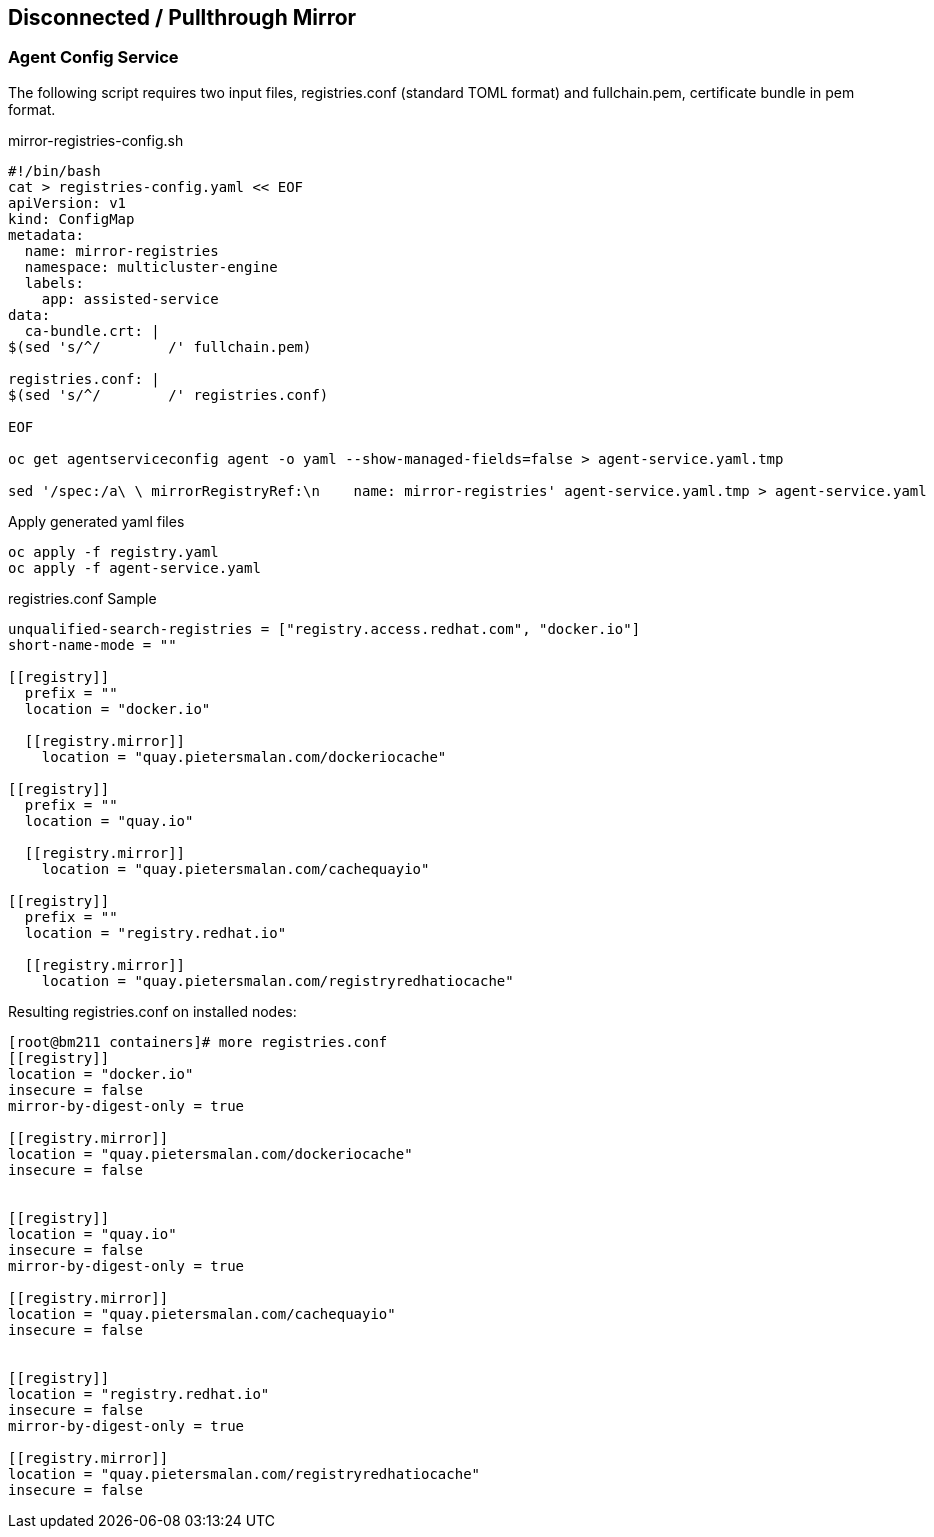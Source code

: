 == Disconnected / Pullthrough Mirror

=== Agent Config Service

The following script requires two input files, registries.conf (standard TOML format) and fullchain.pem, certificate bundle in pem format.


.mirror-registries-config.sh
----
#!/bin/bash
cat > registries-config.yaml << EOF
apiVersion: v1
kind: ConfigMap
metadata:
  name: mirror-registries
  namespace: multicluster-engine
  labels:
    app: assisted-service
data:
  ca-bundle.crt: |
$(sed 's/^/        /' fullchain.pem)

registries.conf: |
$(sed 's/^/        /' registries.conf)

EOF

oc get agentserviceconfig agent -o yaml --show-managed-fields=false > agent-service.yaml.tmp

sed '/spec:/a\ \ mirrorRegistryRef:\n    name: mirror-registries' agent-service.yaml.tmp > agent-service.yaml
----


.Apply generated yaml files
----
oc apply -f registry.yaml
oc apply -f agent-service.yaml
----

.registries.conf Sample
----
unqualified-search-registries = ["registry.access.redhat.com", "docker.io"]
short-name-mode = ""

[[registry]]
  prefix = ""
  location = "docker.io"

  [[registry.mirror]]
    location = "quay.pietersmalan.com/dockeriocache"

[[registry]]
  prefix = ""
  location = "quay.io"

  [[registry.mirror]]
    location = "quay.pietersmalan.com/cachequayio"

[[registry]]
  prefix = ""
  location = "registry.redhat.io"

  [[registry.mirror]]
    location = "quay.pietersmalan.com/registryredhatiocache"
----

.Resulting registries.conf on installed nodes:
----
[root@bm211 containers]# more registries.conf
[[registry]]
location = "docker.io"
insecure = false
mirror-by-digest-only = true

[[registry.mirror]]
location = "quay.pietersmalan.com/dockeriocache"
insecure = false


[[registry]]
location = "quay.io"
insecure = false
mirror-by-digest-only = true

[[registry.mirror]]
location = "quay.pietersmalan.com/cachequayio"
insecure = false


[[registry]]
location = "registry.redhat.io"
insecure = false
mirror-by-digest-only = true

[[registry.mirror]]
location = "quay.pietersmalan.com/registryredhatiocache"
insecure = false


----

